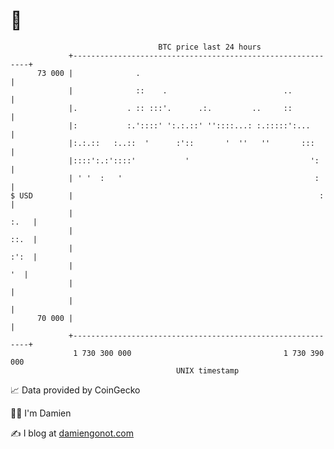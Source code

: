 * 👋

#+begin_example
                                    BTC price last 24 hours                    
                +------------------------------------------------------------+ 
         73 000 |              .                                             | 
                |              ::    .                          ..           | 
                |.           . :: :::'.      .:.         ..     ::           | 
                |:           :.'::::' ':.:.::' ''::::...: :.:::::':...       | 
                |:.:.::   :..::  '      :'::       '  ''   ''       :::      | 
                |::::':.:'::::'           '                           ':     | 
                | ' '  :   '                                           :     | 
   $ USD        |                                                       :    | 
                |                                                       :.   | 
                |                                                       ::.  | 
                |                                                       :':  | 
                |                                                         '  | 
                |                                                            | 
                |                                                            | 
         70 000 |                                                            | 
                +------------------------------------------------------------+ 
                 1 730 300 000                                  1 730 390 000  
                                        UNIX timestamp                         
#+end_example
📈 Data provided by CoinGecko

🧑‍💻 I'm Damien

✍️ I blog at [[https://www.damiengonot.com][damiengonot.com]]
